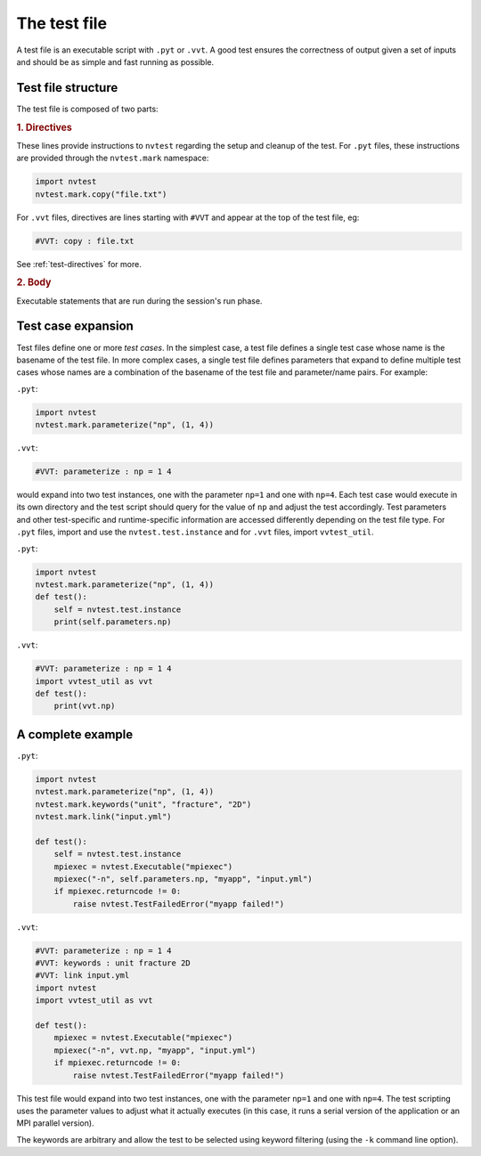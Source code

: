The test file
=============

A test file is an executable script with ``.pyt`` or ``.vvt``.  A good test ensures the correctness of output given a set of inputs and should be as simple and fast running as possible.

Test file structure
-------------------

The test file is composed of two parts:

.. rubric:: 1. Directives

These lines provide instructions to ``nvtest`` regarding the setup and cleanup of the test.  For ``.pyt`` files, these instructions are provided through the ``nvtest.mark`` namespace:

.. code-block:: python

    import nvtest
    nvtest.mark.copy("file.txt")

For ``.vvt`` files, directives are lines starting with ``#VVT`` and appear at the top of the test file, eg:

.. code-block:: python

    #VVT: copy : file.txt

See :ref:`test-directives` for more.

.. rubric:: 2. Body

Executable statements that are run during the session's run phase.

Test case expansion
-------------------

Test files define one or more *test cases*.  In the simplest case, a test file defines a single test case whose name is the basename of the test file.  In more complex cases, a single test file defines parameters that expand to define multiple test cases whose names are a combination of the basename of the test file and parameter/name pairs.  For example:

``.pyt``:

.. code-block:: python

    import nvtest
    nvtest.mark.parameterize("np", (1, 4))

``.vvt``:

.. code-block:: python

    #VVT: parameterize : np = 1 4

would expand into two test instances, one with the parameter ``np=1`` and one with ``np=4``.  Each test case would execute in its own directory and the test script should query for the value of ``np`` and adjust the test accordingly.  Test parameters and other test-specific and runtime-specific information are accessed differently depending on the test file type.  For ``.pyt`` files, import and use the ``nvtest.test.instance`` and for ``.vvt`` files, import ``vvtest_util``.

``.pyt``:

.. code-block:: python

    import nvtest
    nvtest.mark.parameterize("np", (1, 4))
    def test():
        self = nvtest.test.instance
        print(self.parameters.np)

``.vvt``:

.. code-block:: python

    #VVT: parameterize : np = 1 4
    import vvtest_util as vvt
    def test():
        print(vvt.np)

A complete example
------------------

``.pyt``:

.. code-block:: python

    import nvtest
    nvtest.mark.parameterize("np", (1, 4))
    nvtest.mark.keywords("unit", "fracture", "2D")
    nvtest.mark.link("input.yml")

    def test():
        self = nvtest.test.instance
        mpiexec = nvtest.Executable("mpiexec")
        mpiexec("-n", self.parameters.np, "myapp", "input.yml")
        if mpiexec.returncode != 0:
            raise nvtest.TestFailedError("myapp failed!")

``.vvt``:

.. code-block:: python

    #VVT: parameterize : np = 1 4
    #VVT: keywords : unit fracture 2D
    #VVT: link input.yml
    import nvtest
    import vvtest_util as vvt

    def test():
        mpiexec = nvtest.Executable("mpiexec")
        mpiexec("-n", vvt.np, "myapp", "input.yml")
        if mpiexec.returncode != 0:
            raise nvtest.TestFailedError("myapp failed!")

This test file would expand into two test instances, one with the parameter ``np=1`` and one with ``np=4``. The test scripting uses the parameter values to adjust what it actually executes (in this case, it runs a serial version of the application or an MPI parallel version).

The keywords are arbitrary and allow the test to be selected using keyword filtering (using the ``-k`` command line option).
